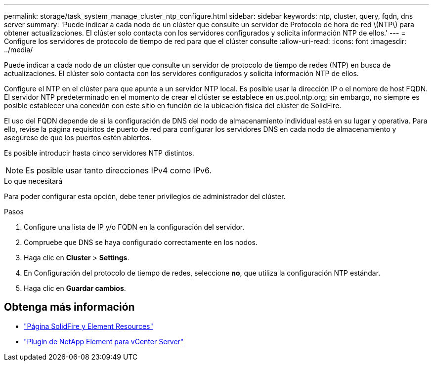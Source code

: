 ---
permalink: storage/task_system_manage_cluster_ntp_configure.html 
sidebar: sidebar 
keywords: ntp, cluster, query, fqdn, dns server 
summary: 'Puede indicar a cada nodo de un clúster que consulte un servidor de Protocolo de hora de red \(NTP\) para obtener actualizaciones. El clúster solo contacta con los servidores configurados y solicita información NTP de ellos.' 
---
= Configure los servidores de protocolo de tiempo de red para que el clúster consulte
:allow-uri-read: 
:icons: font
:imagesdir: ../media/


[role="lead"]
Puede indicar a cada nodo de un clúster que consulte un servidor de protocolo de tiempo de redes (NTP) en busca de actualizaciones. El clúster solo contacta con los servidores configurados y solicita información NTP de ellos.

Configure el NTP en el clúster para que apunte a un servidor NTP local. Es posible usar la dirección IP o el nombre de host FQDN. El servidor NTP predeterminado en el momento de crear el clúster se establece en us.pool.ntp.org; sin embargo, no siempre es posible establecer una conexión con este sitio en función de la ubicación física del clúster de SolidFire.

El uso del FQDN depende de si la configuración de DNS del nodo de almacenamiento individual está en su lugar y operativa. Para ello, revise la página requisitos de puerto de red para configurar los servidores DNS en cada nodo de almacenamiento y asegúrese de que los puertos estén abiertos.

Es posible introducir hasta cinco servidores NTP distintos.


NOTE: Es posible usar tanto direcciones IPv4 como IPv6.

.Lo que necesitará
Para poder configurar esta opción, debe tener privilegios de administrador del clúster.

.Pasos
. Configure una lista de IP y/o FQDN en la configuración del servidor.
. Compruebe que DNS se haya configurado correctamente en los nodos.
. Haga clic en *Cluster* > *Settings*.
. En Configuración del protocolo de tiempo de redes, seleccione *no*, que utiliza la configuración NTP estándar.
. Haga clic en *Guardar cambios*.




== Obtenga más información

* https://www.netapp.com/data-storage/solidfire/documentation["Página SolidFire y Element Resources"^]
* https://docs.netapp.com/us-en/vcp/index.html["Plugin de NetApp Element para vCenter Server"^]

